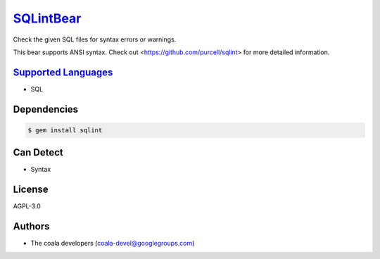 `SQLintBear <https://github.com/coala-analyzer/coala-bears/tree/master/bears/sql/SQLintBear.py>`_
==============

Check the given SQL files for syntax errors or warnings.

This bear supports ANSI syntax. Check out
<https://github.com/purcell/sqlint> for more detailed information.

`Supported Languages <../README.rst>`_
-----

* SQL



Dependencies
------------

.. code-block:: bash

    $ gem install sqlint



Can Detect
----------

* Syntax

License
-------

AGPL-3.0

Authors
-------

* The coala developers (coala-devel@googlegroups.com)
